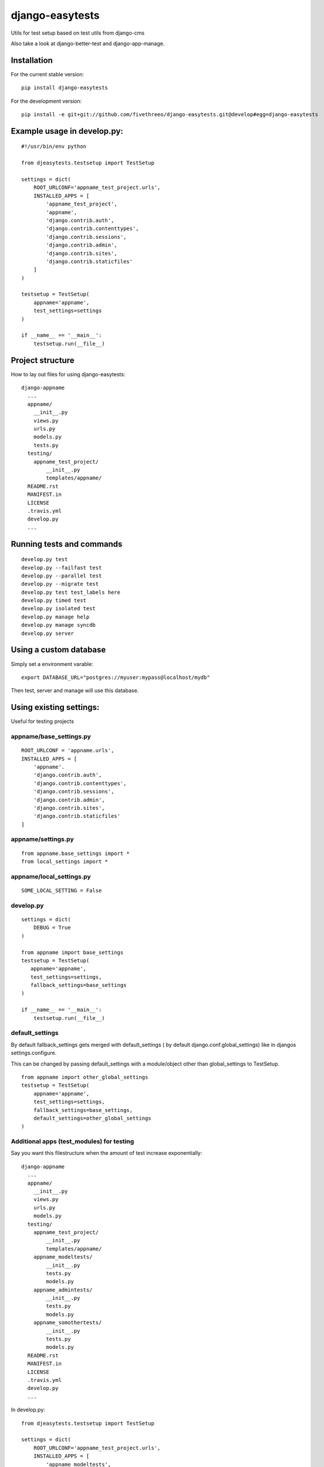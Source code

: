 ================
django-easytests
================

Utils for test setup based on test utils from django-cms

Also take a look at django-better-test and django-app-manage.


Installation
------------

For the current stable version:

::

    pip install django-easytests

For the development version:

::

    pip install -e git+git://github.com/fivethreeo/django-easytests.git@develop#egg=django-easytests

Example usage in develop.py:
-----------------------------

::
    
    #!/usr/bin/env python
    
    from djeasytests.testsetup import TestSetup

    settings = dict(
        ROOT_URLCONF='appname_test_project.urls',
        INSTALLED_APPS = [
            'appname_test_project',
            'appname',
            'django.contrib.auth',
            'django.contrib.contenttypes',
            'django.contrib.sessions',
            'django.contrib.admin',
            'django.contrib.sites',
            'django.contrib.staticfiles'
        ]
    )
    
    testsetup = TestSetup(
        appname='appname',
        test_settings=settings
    )
    
    if __name__ == '__main__':
        testsetup.run(__file__)
    
Project structure
-----------------

How to lay out files for using django-easytests::

    django-appname
      ...
      appname/
        __init__.py
        views.py
        urls.py
        models.py
        tests.py
      testing/
        appname_test_project/
            __init__.py
            templates/appname/
      README.rst
      MANIFEST.in
      LICENSE
      .travis.yml
      develop.py
      ...

Running tests and commands
--------------------------

::

    develop.py test
    develop.py --failfast test
    develop.py --parallel test
    develop.py --migrate test
    develop.py test test_labels here
    develop.py timed test
    develop.py isolated test
    develop.py manage help
    develop.py manage syncdb
    develop.py server

Using a custom database
-----------------------

Simply set a environment varable::

    export DATABASE_URL="postgres://myuser:mypass@localhost/mydb"
    
Then test, server and manage will use this database.

Using existing settings:
-----------------------

Useful for testing projects

appname/base_settings.py
========================

::
    
    ROOT_URLCONF = 'appname.urls',
    INSTALLED_APPS = [
        'appname'.
        'django.contrib.auth',
        'django.contrib.contenttypes',
        'django.contrib.sessions',
        'django.contrib.admin',
        'django.contrib.sites',
        'django.contrib.staticfiles'
    ]
    
    
appname/settings.py
===================

::
    
    from appname.base_settings import *
    from local_settings import *
    
appname/local_settings.py
=========================

::
    
    SOME_LOCAL_SETTING = False


develop.py
==========

::
    
    settings = dict(
        DEBUG = True
    )
    
    from appname import base_settings
    testsetup = TestSetup(
       appname='appname',
       test_settings=settings,
       fallback_settings=base_settings
    )
    
    if __name__ == '__main__':
        testsetup.run(__file__)

default_settings
================

By default fallback_settings gets merged with default_settings ( by default django.conf.global_settings) like in djangos settings.configure.

This can be changed by passing default_settings with a module/object other than global_settings to TestSetup.

::

    from appname import other_global_settings
    testsetup = TestSetup(
        appname='appname',
        test_settings=settings,
        fallback_settings=base_settings,
        default_settings=other_global_settings
    )

Additional apps (test_modules) for testing
==========================================

Say you want this filestructure when the amount of test increase exponentially::

    django-appname
      ...
      appname/
        __init__.py
        views.py
        urls.py
        models.py
      testing/
        appname_test_project/
            __init__.py
            templates/appname/
        appname_modeltests/
            __init__.py
            tests.py
            models.py
        appname_admintests/
            __init__.py
            tests.py
            models.py
        appname_somothertests/
            __init__.py
            tests.py
            models.py
      README.rst
      MANIFEST.in
      LICENSE
      .travis.yml
      develop.py
      ...

In develop.py::
    
    from djeasytests.testsetup import TestSetup

    settings = dict(
        ROOT_URLCONF='appname_test_project.urls',
        INSTALLED_APPS = [
            'appname_modeltests',
            'appname_admintests',
            'appname_somothertests',
            'appname_test_project',
            'appname',
            'django.contrib.auth',
            'django.contrib.contenttypes',
            'django.contrib.sessions',
            'django.contrib.admin',
            'django.contrib.sites',
            'django.contrib.staticfiles'
        ]
    )

    testsetup = TestSetup(
        appname='appname',
        test_settings=settings,
        test_modules=['appname_modeltests','appname_admintests','appname_somothertests']
    )
    
        
    if __name__ == '__main__':
        testsetup.run(__file__)
